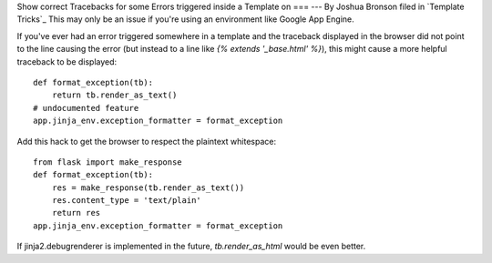 Show correct Tracebacks for some Errors triggered inside a Template on
===
---
By Joshua Bronson filed in `Template Tricks`_
This may only be an issue if you're using an environment like Google
App Engine.

If you've ever had an error triggered somewhere in a template and the
traceback displayed in the browser did not point to the line causing
the error (but instead to a line like `{% extends '_base.html' %}`),
this might cause a more helpful traceback to be displayed:


::

    def format_exception(tb):
        return tb.render_as_text()
    # undocumented feature
    app.jinja_env.exception_formatter = format_exception


Add this hack to get the browser to respect the plaintext whitespace:


::

    from flask import make_response
    def format_exception(tb):
        res = make_response(tb.render_as_text())
        res.content_type = 'text/plain'
        return res
    app.jinja_env.exception_formatter = format_exception


If jinja2.debugrenderer is implemented in the future,
`tb.render_as_html` would be even better.

